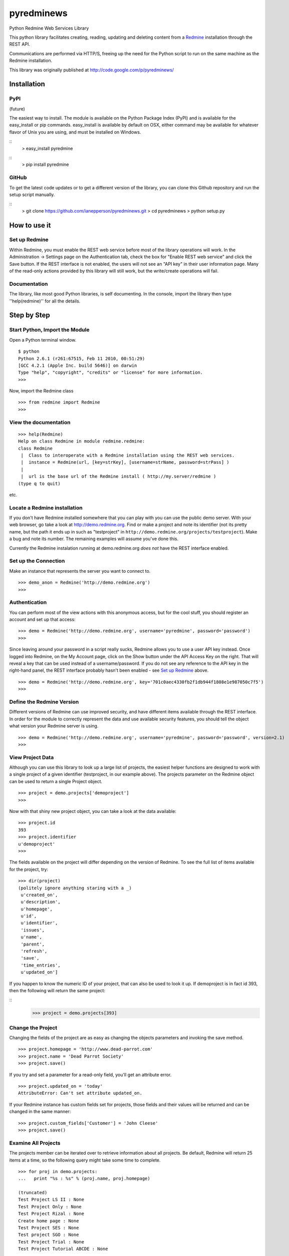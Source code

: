 pyredminews
===========

Python Redmine Web Services Library

This python library facilitates creating, reading, updating and deleting content from a Redmine_ installation through the REST API.

Communications are performed via HTTP/S, freeing up the need for the Python script to run on the same machine as the Redmine installation.

This library was originally published at http://code.google.com/p/pyredminews/

.. _Redmine: http://www.redmine.org/

Installation
------------

PyPI
++++

(future)

The easiest way to install.  The module is available on the Python Package Index (PyPI) and is available for the 
easy_install or pip commands.  easy_install is available by default on OSX, either command may be available for whatever
flavor of Unix you are using, and must be installed on Windows.

::
   > easy_install pyredmine
   
::
   > pip install pyredmine

   
GitHub
++++++

To get the latest code updates or to get a different version of the library, you can clone this Github repository
and run the setup script manually.

::
   > git clone https://github.com/ianepperson/pyredminews.git
   > cd pyredminews
   > python setup.py
 

How to use it
-------------

Set up Redmine
++++++++++++++

Within Redmine, you must enable the REST web service before most of the library operations will work.
In the Administration -> Settings page on the Authentication tab, check the box for
"Enable REST web service" and click the Save button.  If the REST interface is not enabled, the users
will not see an "API key" in their user information page.
Many of the read-only actions provided by this library will still work, but the write/create operations will fail.

Documentation
+++++++++++++

The library, like most good Python libraries, is self documenting.  In the console, import the library then type ''help(redmine)'' 
for all the details.

Step by Step
------------

Start Python, Import the Module
+++++++++++++++++++++++++++++++

Open a Python terminal window.  

::

   $ python
   Python 2.6.1 (r261:67515, Feb 11 2010, 00:51:29) 
   [GCC 4.2.1 (Apple Inc. build 5646)] on darwin
   Type "help", "copyright", "credits" or "license" for more information.
   >>> 

Now, import the Redmine class

::

   >>> from redmine import Redmine
   >>>

View the documentation
++++++++++++++++++++++

::

   >>> help(Redmine)
   Help on class Redmine in module redmine.redmine:
   class Redmine
    |  Class to interoperate with a Redmine installation using the REST web services.
    |  instance = Redmine(url, [key=strKey], [username=strName, password=strPass] )
    |  
    |  url is the base url of the Redmine install ( http://my.server/redmine )
   (type q to quit)

etc.

Locate a Redmine installation
+++++++++++++++++++++++++++++

If you don't have Redmine installed somewhere that you can play with you can use the public demo server.  
With your web browser, go take a look at http://demo.redmine.org.  Find or make a project and note its identifier 
(not its pretty name, but the path it ends up in such as "testproject" in ``http://demo.redmine.org/projects/testproject``).  
Make a bug and note its number.  The remaining examples will assume you've done this.

Currently the Redmine instalation running at demo.redmine.org *does not* have the REST interface enabled.  

Set up the Connection
+++++++++++++++++++++

Make an instance that represents the server you want to connect to.

::

   >>> demo_anon = Redmine('http://demo.redmine.org')
   >>>


Authentication
++++++++++++++

You can perform most of the view actions with this anonymous access, but for the cool stuff, 
you should register an account and set up that access:

::

   >>> demo = Redmine('http://demo.redmine.org', username='pyredmine', password='password')
   >>>


Since leaving around your password in a script really sucks, Redmine allows you to use a user API key instead.  
Once logged into Redmine, on the My Account page, click on the Show button under the API Access Key on the right.  
That will reveal a key that can be used instead of a username/password.  If you do not see any reference to the
API key in the right-hand panel, the REST interface probably hasn't been enabled - see `Set up Redmine`_ above.

::

   >>> demo = Redmine('http://demo.redmine.org', key='701c0aec4330fb2f1db944f1808e1e987050c7f5')
   >>>


Define the Redmine Version
++++++++++++++++++++++++++

Different versions of Redmine can use improved security, and have different items available through the REST interface.
In order for the module to correctly represent the data and use available security features, you should tell
the object what version your Redmine server is using.

::

   >>> demo = Redmine('http://demo.redmine.org', username='pyredmine', password='password', version=2.1)
   >>>



View Project Data
+++++++++++++++++

Although you can use this library to look up a large list of projects, the easiest helper functions are designed 
to work with a single project of a given identifier (testproject, in our example above).  The projects parameter on
the Redmine object can be used to return a single Project object. 

::

   >>> project = demo.projects['demoproject']
   >>> 

Now with that shiny new project object, you can take a look at the data available:

::

   >>> project.id
   393
   >>> project.identifier
   u'demoproject'
   >>> 

The fields available on the project will differ depending on the version of Redmine.
To see the full list of items available for the project, try:

::

   >>> dir(project)
   (politely ignore anything staring with a _)
    u'created_on',
    u'description',
    u'homepage',
    u'id',
    u'identifier',
    'issues',
    u'name',
    'parent',
    'refresh',
    'save',
    'time_entries',
    u'updated_on']

   

If you happen to know the numeric ID of your project, that can also be used to look it up.  If demoproject is in fact
id 393, then the following will return the same project:

::
    >>> project = demo.projects[393]
    
Change the Project
++++++++++++++++++

Changing the fields of the project are as easy as changing the objects parameters and invoking the save method.

::

   >>> project.homepage = 'http://www.dead-parrot.com'
   >>> project.name = 'Dead Parrot Society'
   >>> project.save()
   
If you try and set a parameter for a read-only field, you'll get an attribute error.

::

   >>> project.updated_on = 'today'
   AttributeError: Can't set attribute updated_on.
   
If your Redmine instance has custom fields set for projects, those fields and their values will be returned and can be changed
in the same manner:

::

   >>> project.custom_fields['Customer'] = 'John Cleese'
   >>> project.save()
   

Examine All Projects
++++++++++++++++++++

The projects member can be iterated over to retrieve information about all projects.  Be default, Redmine will return 25 items
at a time, so the following query might take some time to complete.

::

   >>> for proj in demo.projects:
   ...   print "%s : %s" % (proj.name, proj.homepage)
   
   (truncated)
   Test Project LS II : None
   Test Project Only : None
   Test Project Rizal : None
   Create home page : None
   Test Project SES : None
   Test project SGO : None
   Test Project Trial : None
   Test Project Tutorial ABCDE : None
   

Get All Issues for a Project
++++++++++++++++++++++++++++

The issues associated for a project can be retreived by iterating over the 'issues' method in a project.

::

   >>> for issue in project.issues:
   ...    print issue
   <Redmine issue #3903, "mary was here too">
   <Redmine issue #3902, "Johny was there">
   <Redmine issue #3870, "Demo Feature">
   (truncated)
   
(You may get an Unicode error if any of the issues has unicode in the subject.  If you do, instead use: print "%s" % issue )

If you want to exclude issues from any subprojects, you can add query parameters to the iterator:

::
    >>> for issue in project.issues(subproject_id='!*'):
    ...    print issue
    
Other parameters are:

* tracker_id: get issues from the tracker with the given id
* status_id: get issues with the given status id only. Possible values: open, closed, * to get open and closed issues, status id
* assigned_to_id: get issues which are assigned to the given user id
* cf_x: get issues with the given value for custom field with an ID of x. (Custom field must have 'used as a filter' checked.)


Create a New Issue
++++++++++++++++++

You can use the project object to create a new issue for that project:

::

   >>> issue = project.issues.new(subject="Test from Python", description="That rabbit is dynamite!")
   >>> issue.id
   35178
   >>> issue.created_on
   datetime.datetime(2013, 2, 7, 1, 0, 28, tzinfo=tzutc())
   >>>

Note that the new command returned an Issue object containing all (or, on older Redmine versions, most) of the new issue's data.  
You can now go to http://demo.redmin.org/projects/demoproject/issues to see your new issue.  Any date/time information is returned
as a `Python datetime object <http://docs.python.org/2/library/datetime.html#datetime-objects>`_.
(Note the issue ID, you'll need that for the next steps)

View an Issue
+++++++++++++

You can view any issue by its ID:

::

   >>> issue = demo.issues[35178]
   >>> issue.status
   <Redmine status #1 - New>
   >>> issue.subject
   u'That rabbit is dynamite!'

Like the issues.new command above, it's returning an object with all of the issue data.  
Note that this command is not running from the Project object but from the Redmine object.

If you examine your issue object, you'll see that it contains an author parameter, which is itself another object:

::

   >>> issue.author
   <Redmine user #5 - Ian Epperson>

However, this user object is incomplete:

::
   >>> issue.author.last_login
   
   >>>

pyRedmine created the object with the data it had on hand, and since it doesn't have the last_login data (it wasn't
in the issue information) it isn't shown here.  There are two ways to flesh out that data, one is to use the refresh
method for the author (works on Redmine 1.1 and later where this data is available).

::

   >>> issue.author.refresh()
   >>> issue.author.last_login
   datetime.datetime(2013, 2, 7, 1, 0, 28, tzinfo=tzutc())
   
The other is to simply request that user id from the server

::

   >>> demo.users[5]
   <Redmine user #5 - Ian Epperson>
   >>> issue.author.last_login
   datetime.datetime(2013, 2, 7, 1, 0, 28, tzinfo=tzutc())

pyRedmine caches all objects it sees and sets up all cross references.  Updating a Redmine object attached to one object 
will update them all.  Also, this allows you to directly compare objects if needed:

::

   >>> issue.author == issue.assigned_to
   True      

Change an Issue's Status
++++++++++++++++++++++++

You can move an issue through the workflow as well.  You must set an issue status based on the status ID,
which is can only be discovered in Redmine version 2.2 and later (but not yet available via this library).
By default, the library uses the status ID for Resolved and Closed from a default Redmine installation, 
but if you've changed them in the Administration page, you'll have to change these each time as well.

::

   >>> demo.ISSUE_STATUS_ID_RESOLVED
   3
   >>> demo.ISSUE_STATUS_ID_CLOSED
   5
    

The closed and resolved methods are available on the issue itself, with an optional comment:

::

   >>> issue.close('Closed the issue from Python!')
   >>> issue.resolve('Resolved the issue from Python!')
   
Some versions of Redmine will not return an error if this operation fails, so be careful of false hopes.

If you need to set another status, you'll need to find the requisite status ID, then use the set_status method
(again, with optional comment):

::

   >>> issue.set_status(8, 'Setting the status from Python!')

If you need to close an issue and don't need to get an issue object, you can set the issue status directly
using the Redmine server object with a single operation:

::

   >>> demo.issues.update(35178, status_id=5)
   

Change an Issue
+++++++++++++++

Just like with projects, to change a field on an issue simply change the parameter on the issue object
then invoke the save method.

::

   >>> issue.description = "The parrot doesn't seem to be alive."
   >>> issue.save()
   
If your installation of Redmine has custom fields on issues, those fields can be inspected and set.

::

   >>> issue.custom_fields['Inform the client']
   u'0'
   >>> issue.custom_fields['Inform the client'] = 1
   >>> issue.save()
   

If you want to change the project this issue is assigned to, you can set it directly to either a project object
or a numeric project ID, then save it.

::

   >>> issue.project = 12
   >>> issue.save()
   
   >>> issue.project = demo.projects['test']
   >>> issue.save()


Delete an Issue
+++++++++++++++

There is also an issue delete command that you should use with care.  In a real production environment, 
you normally would never delete an issue - just leave it closed.  Deleting it will remove history, time worked, 
and almost every trace of it.  So, be careful!  On the demo server, you don't have permission to delete, so go ahead and try:

::

   >>> demo.issues.delete(35178)
   (whole lot of response, including)
   urllib2.HTTPError: HTTP Error 403: Forbidden
   >>>

Different versions of Redmine are inconsistent about when they returns 403 and when they just doesn't work.  You can't rely on the lack of an 
HTTPError to guarantee success.

Note that there is no good method to assign an issue to a user.  You can assign to the numeric user ID, 
but there's no interface yet for looking up the ID based on a user name.   You can use the catch-all 
command updateIssueFromDict to assign the issue to user number 25:

::

   >>> demo.updateIssueFromDict(35178, {'assigned_to_id':'25'} )
   http://demo.redmine.org/issues/35178.xml
   ''

Other Objects
+++++++++++++

Depending on what Redmine version you have, you can use these same commands to get/update/delete different Redmine items:

* users
* news
* time_entries

Not every item supports every method.  For instance, no current version of Redmine allows creating a news item, thus:

::

   >>> demo.news.new(title='does this work?', description='Nope', author_id=4)
   AttributeError: new is not available for News


